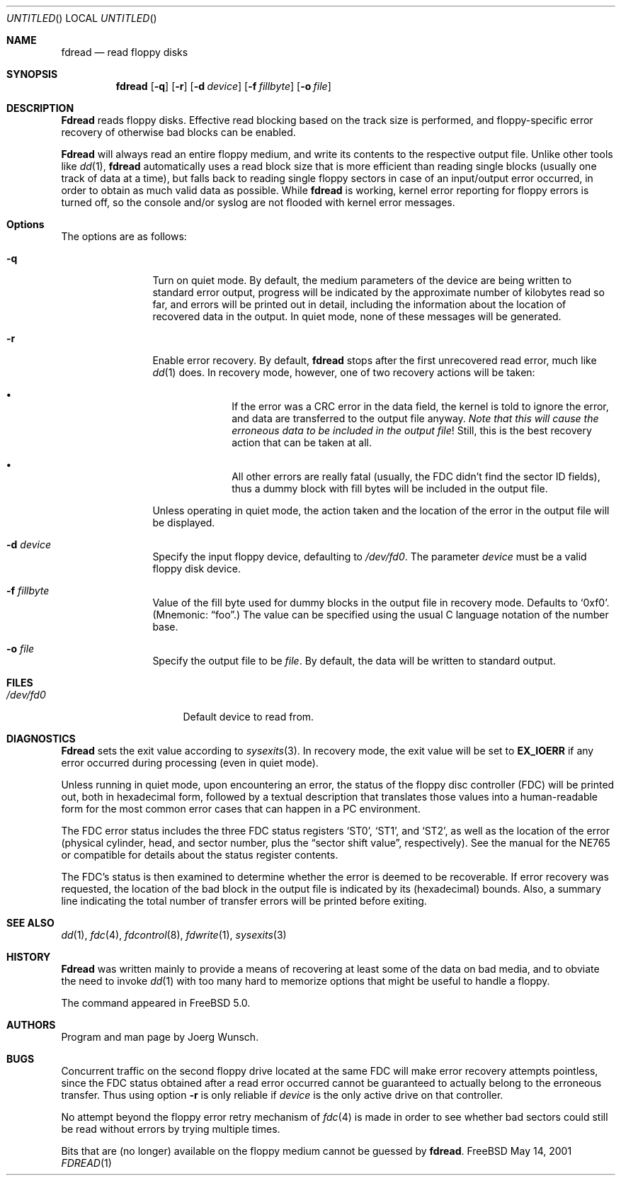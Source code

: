 .\"
.\" Copyright (c) 2001 Joerg Wunsch
.\"
.\" All rights reserved.
.\"
.\" Redistribution and use in source and binary forms, with or without
.\" modification, are permitted provided that the following conditions
.\" are met:
.\" 1. Redistributions of source code must retain the above copyright
.\"    notice, this list of conditions and the following disclaimer.
.\" 2. Redistributions in binary form must reproduce the above copyright
.\"    notice, this list of conditions and the following disclaimer in the
.\"    documentation and/or other materials provided with the distribution.
.\"
.\" THIS SOFTWARE IS PROVIDED BY THE DEVELOPERS ``AS IS'' AND ANY EXPRESS OR
.\" IMPLIED WARRANTIES, INCLUDING, BUT NOT LIMITED TO, THE IMPLIED WARRANTIES
.\" OF MERCHANTABILITY AND FITNESS FOR A PARTICULAR PURPOSE ARE DISCLAIMED.
.\" IN NO EVENT SHALL THE DEVELOPERS BE LIABLE FOR ANY DIRECT, INDIRECT,
.\" INCIDENTAL, SPECIAL, EXEMPLARY, OR CONSEQUENTIAL DAMAGES (INCLUDING, BUT
.\" NOT LIMITED TO, PROCUREMENT OF SUBSTITUTE GOODS OR SERVICES; LOSS OF USE,
.\" DATA, OR PROFITS; OR BUSINESS INTERRUPTION) HOWEVER CAUSED AND ON ANY
.\" THEORY OF LIABILITY, WHETHER IN CONTRACT, STRICT LIABILITY, OR TORT
.\" (INCLUDING NEGLIGENCE OR OTHERWISE) ARISING IN ANY WAY OUT OF THE USE OF
.\" THIS SOFTWARE, EVEN IF ADVISED OF THE POSSIBILITY OF SUCH DAMAGE.
.\"
.\" $FreeBSD$
.\"
.\"
.Dd May 14, 2001
.Os FreeBSD
.Dt FDREAD 1
.Sh NAME
.Nm fdread
.Nd read floppy disks
.Sh SYNOPSIS
.Nm
.Op Fl q
.Op Fl r
.Op Fl d Ar device
.Op Fl f Ar fillbyte
.Op Fl o Ar file
.Sh DESCRIPTION
.Nm Fdread
reads floppy disks.  Effective read blocking based on the track
size is performed, and floppy-specific error recovery of otherwise
bad blocks can be enabled.
.Pp
.Nm Fdread
will always read an entire floppy medium, and write its contents to
the respective output file.  Unlike other tools like
.Xr dd 1 ,
.Nm
automatically uses a read block size that is more efficient than
reading single blocks (usually one track of data at a time), but
falls back to reading single floppy sectors in case of an input/output
error occurred, in order to obtain as much valid data as possible.
While
.Nm
is working, kernel error reporting for floppy errors is turned off, so
the console and/or syslog are not flooded with kernel error messages.
.Sh Options
The options are as follows:
.Bl -tag -width XXXX -offset indent
.It Fl q
Turn on quiet mode.  By default, the medium parameters of the device
are being written to standard error output, progress will be indicated
by the approximate number of kilobytes read so far, and errors will be
printed out in detail, including the information about the location of
recovered data in the output.  In quiet mode, none of these messages
will be generated.
.It Fl r
Enable error recovery.  By default,
.Nm
stops after the first unrecovered read error, much like
.Xr dd 1
does.  In recovery mode, however, one of two recovery actions will be
taken:
.Bl -bullet -offset indent
.It
If the error was a CRC error in the data field, the
kernel is told to ignore the error, and data are transferred to the
output file anyway.
.Em Note that this will cause the erroneous data
.Em to be included in the output file !
Still, this is the best recovery action that can be taken at all.
.It
All other errors are really fatal (usually, the FDC didn't find the
sector ID fields), thus a dummy block with fill
bytes will be included in the output file.
.El
.Pp
Unless operating in quiet mode, the action taken and the location of
the error in the output file will be displayed.
.It Fl d Ar device
Specify the input floppy device, defaulting to
.Pa /dev/fd0 .
The parameter
.Ar device
must be a valid floppy disk device.
.It Fl f Ar fillbyte
Value of the fill byte used for dummy blocks in the output file in
recovery mode.  Defaults to
.Ql 0xf0 .
(Mnemonic:
.Dq foo . )
The value can be specified using the usual C language notation of
the number base.
.It Fl o Ar file
Specify the output file to be
.Ar file .
By default, the data will be written to standard output.
.El
.Sh FILES
.Bl -tag -width XXXXXXXX -offset indent
.It Pa /dev/fd0
Default device to read from.
.Sh DIAGNOSTICS
.Nm Fdread
sets the exit value according to
.Xr sysexits 3 .
In recovery mode, the exit value will be set to
.Sy EX_IOERR
if any error occurred during processing (even in quiet mode).
.Pp
Unless running in quiet mode, upon encountering an error, the status
of the floppy disc controller (FDC) will be printed out, both in
hexadecimal form, followed by a textual description that translates
those values into a human-readable form for the most common error
cases that can happen in a PC environment.
.Pp
The FDC error status includes the three FDC status registers
.Ql ST0 ,
.Ql ST1 ,
and
.Ql ST2 ,
as well as the location of the error (physical cylinder, head, and sector
number, plus the
.Dq sector shift value ,
respectively).  See the manual for the NE765 or compatible for details
about the status register contents.
.Pp
The FDC's status is then examined to determine whether the error is
deemed to be recoverable.  If error recovery was requested, the
location of the bad block in the output file is indicated by its
(hexadecimal) bounds.  Also, a summary line indicating the total number
of transfer errors will be printed before exiting.
.Sh SEE ALSO
.Xr dd 1 ,
.Xr fdc 4 ,
.Xr fdcontrol 8 ,
.Xr fdwrite 1 ,
.Xr sysexits 3
.Sh HISTORY
.Nm Fdread
was written mainly to provide a means of recovering at least some of
the data on bad media, and to obviate the need to invoke
.Xr dd 1
with too many hard to memorize options that might be useful to handle
a floppy.
.Pp
The command appeared in
.Fx 5.0 .
.Sh AUTHORS
Program and man page by
.ie t J\(:org Wunsch.
.el Joerg Wunsch.
.Sh BUGS
Concurrent traffic on the second floppy drive located at the same FDC
will make error recovery attempts pointless, since the FDC status
obtained after a read error occurred cannot be guaranteed to actually
belong to the erroneous transfer.  Thus using option
.Fl r
is only reliable if
.Ar device
is the only active drive on that controller.
.Pp
No attempt beyond the floppy error retry mechanism of
.Xr fdc 4
is made in order to see whether bad sectors could still be read
without errors by trying multiple times.
.Pp
Bits that are (no longer) available on the floppy medium cannot be
guessed by
.Nm fdread .
